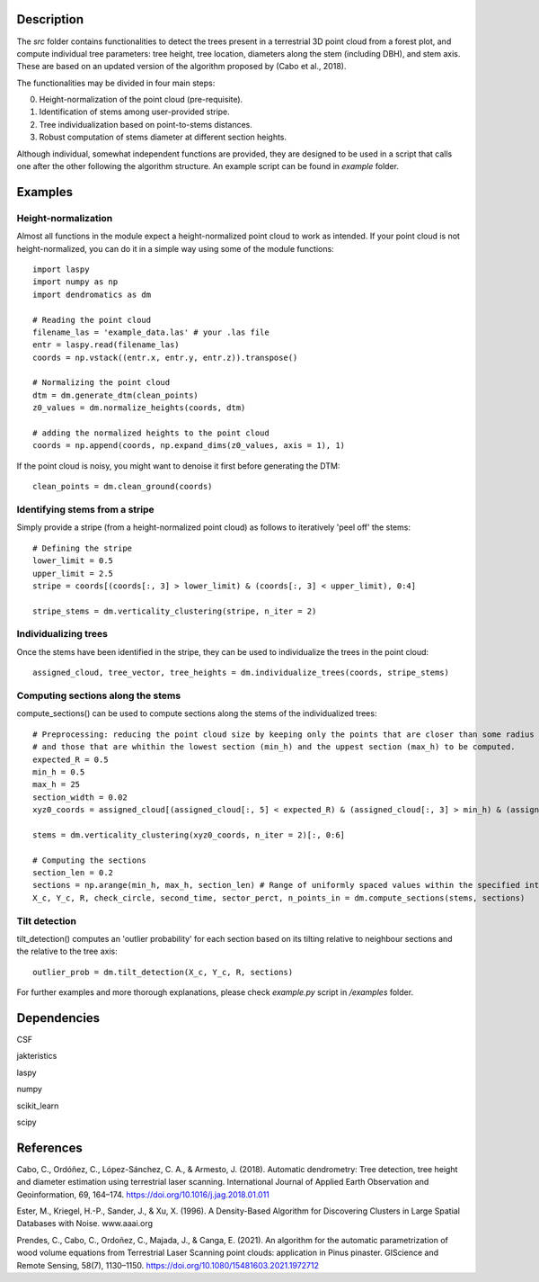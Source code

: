 Description
===========

The `src` folder contains functionalities to detect the trees present in a terrestrial 3D point cloud from a forest plot, and compute individual tree parameters: tree height, tree location, diameters along the stem (including DBH), and stem axis. These are based on an updated version of the algorithm proposed by (Cabo et al., 2018).

The functionalities may be divided in four main steps:

0. Height-normalization of the point cloud (pre-requisite). 
1. Identification of stems among user-provided stripe.
2. Tree individualization based on point-to-stems distances.
3. Robust computation of stems diameter at different section heights.

Although individual, somewhat independent functions are provided, they are designed to be used in a script that calls one after the other following the algorithm structure. An example script can be found in `example` folder.


Examples
========


Height-normalization
--------------------

Almost all functions in the module expect a height-normalized point cloud to work as intended. If your point cloud is not height-normalized, you can do it in a simple way using some of the module functions::
    
    import laspy
    import numpy as np
    import dendromatics as dm

    # Reading the point cloud
    filename_las = 'example_data.las' # your .las file
    entr = laspy.read(filename_las)
    coords = np.vstack((entr.x, entr.y, entr.z)).transpose()
    
    # Normalizing the point cloud
    dtm = dm.generate_dtm(clean_points)
    z0_values = dm.normalize_heights(coords, dtm)

    # adding the normalized heights to the point cloud
    coords = np.append(coords, np.expand_dims(z0_values, axis = 1), 1) 

If the point cloud is noisy, you might want to denoise it first before generating the DTM::
    
    clean_points = dm.clean_ground(coords)


Identifying stems from a stripe
-------------------------------

Simply provide a stripe (from a height-normalized point cloud) as follows to iteratively 'peel off' the stems::
    
    # Defining the stripe
    lower_limit = 0.5
    upper_limit = 2.5
    stripe = coords[(coords[:, 3] > lower_limit) & (coords[:, 3] < upper_limit), 0:4]

    stripe_stems = dm.verticality_clustering(stripe, n_iter = 2)  


Individualizing trees
---------------------

Once the stems have been identified in the stripe, they can be used to individualize the trees in the point cloud::
    
    assigned_cloud, tree_vector, tree_heights = dm.individualize_trees(coords, stripe_stems)     


Computing sections along the stems
----------------------------------

compute_sections() can be used to compute sections along the stems of the individualized trees::
    
    # Preprocessing: reducing the point cloud size by keeping only the points that are closer than some radius (expected_R) to the tree axes 
    # and those that are whithin the lowest section (min_h) and the uppest section (max_h) to be computed.
    expected_R = 0.5
    min_h = 0.5 
    max_h = 25
    section_width = 0.02
    xyz0_coords = assigned_cloud[(assigned_cloud[:, 5] < expected_R) & (assigned_cloud[:, 3] > min_h) & (assigned_cloud[:,3] < max_h + section_width), :]
    
    stems = dm.verticality_clustering(xyz0_coords, n_iter = 2)[:, 0:6]
    
    # Computing the sections
    section_len = 0.2
    sections = np.arange(min_h, max_h, section_len) # Range of uniformly spaced values within the specified interval 
    X_c, Y_c, R, check_circle, second_time, sector_perct, n_points_in = dm.compute_sections(stems, sections)


Tilt detection 
--------------

tilt_detection() computes an 'outlier probability' for each section based on its tilting relative to neighbour sections and the relative to the tree axis::
    
    outlier_prob = dm.tilt_detection(X_c, Y_c, R, sections)


For further examples and more thorough explanations, please check *example.py* script in */examples* folder.


Dependencies
============

CSF

jakteristics

laspy

numpy

scikit_learn

scipy


References
==========

Cabo, C., Ordóñez, C., López-Sánchez, C. A., & Armesto, J. (2018). Automatic dendrometry: Tree detection, tree height and diameter estimation using terrestrial laser scanning. International Journal of Applied Earth Observation and Geoinformation, 69, 164–174. https://doi.org/10.1016/j.jag.2018.01.011


Ester, M., Kriegel, H.-P., Sander, J., & Xu, X. (1996). A Density-Based Algorithm for Discovering Clusters in Large Spatial Databases with Noise. www.aaai.org


Prendes, C., Cabo, C., Ordoñez, C., Majada, J., & Canga, E. (2021). An algorithm for the automatic parametrization of wood volume equations from Terrestrial Laser Scanning point clouds: application in Pinus pinaster. GIScience and Remote Sensing, 58(7), 1130–1150. https://doi.org/10.1080/15481603.2021.1972712 
